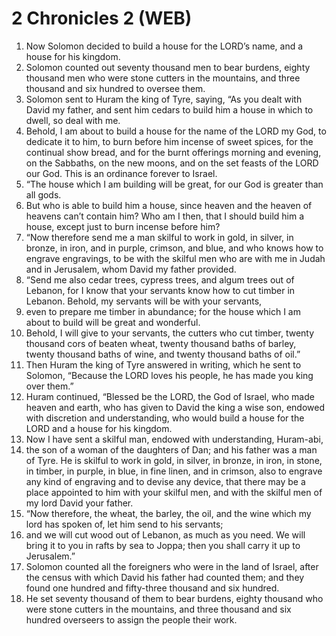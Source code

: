 * 2 Chronicles 2 (WEB)
:PROPERTIES:
:ID: WEB/14-2CH02
:END:

1. Now Solomon decided to build a house for the LORD’s name, and a house for his kingdom.
2. Solomon counted out seventy thousand men to bear burdens, eighty thousand men who were stone cutters in the mountains, and three thousand and six hundred to oversee them.
3. Solomon sent to Huram the king of Tyre, saying, “As you dealt with David my father, and sent him cedars to build him a house in which to dwell, so deal with me.
4. Behold, I am about to build a house for the name of the LORD my God, to dedicate it to him, to burn before him incense of sweet spices, for the continual show bread, and for the burnt offerings morning and evening, on the Sabbaths, on the new moons, and on the set feasts of the LORD our God. This is an ordinance forever to Israel.
5. “The house which I am building will be great, for our God is greater than all gods.
6. But who is able to build him a house, since heaven and the heaven of heavens can’t contain him? Who am I then, that I should build him a house, except just to burn incense before him?
7. “Now therefore send me a man skilful to work in gold, in silver, in bronze, in iron, and in purple, crimson, and blue, and who knows how to engrave engravings, to be with the skilful men who are with me in Judah and in Jerusalem, whom David my father provided.
8. “Send me also cedar trees, cypress trees, and algum trees out of Lebanon, for I know that your servants know how to cut timber in Lebanon. Behold, my servants will be with your servants,
9. even to prepare me timber in abundance; for the house which I am about to build will be great and wonderful.
10. Behold, I will give to your servants, the cutters who cut timber, twenty thousand cors of beaten wheat, twenty thousand baths of barley, twenty thousand baths of wine, and twenty thousand baths of oil.”
11. Then Huram the king of Tyre answered in writing, which he sent to Solomon, “Because the LORD loves his people, he has made you king over them.”
12. Huram continued, “Blessed be the LORD, the God of Israel, who made heaven and earth, who has given to David the king a wise son, endowed with discretion and understanding, who would build a house for the LORD and a house for his kingdom.
13. Now I have sent a skilful man, endowed with understanding, Huram-abi,
14. the son of a woman of the daughters of Dan; and his father was a man of Tyre. He is skilful to work in gold, in silver, in bronze, in iron, in stone, in timber, in purple, in blue, in fine linen, and in crimson, also to engrave any kind of engraving and to devise any device, that there may be a place appointed to him with your skilful men, and with the skilful men of my lord David your father.
15. “Now therefore, the wheat, the barley, the oil, and the wine which my lord has spoken of, let him send to his servants;
16. and we will cut wood out of Lebanon, as much as you need. We will bring it to you in rafts by sea to Joppa; then you shall carry it up to Jerusalem.”
17. Solomon counted all the foreigners who were in the land of Israel, after the census with which David his father had counted them; and they found one hundred and fifty-three thousand and six hundred.
18. He set seventy thousand of them to bear burdens, eighty thousand who were stone cutters in the mountains, and three thousand and six hundred overseers to assign the people their work.
